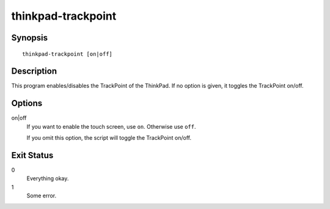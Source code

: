 ..  Copyright © 2015 Martin Ueding <dev@martin-ueding.de>
    Licensed under The GNU Public License Version 2 (or later)

###################
thinkpad-trackpoint
###################

.. only:: html

    enable/disable the TrackPoint

    :Author: Martin Ueding <dev@martin-ueding.de>
    :Manual section: 1

Synopsis
========

::

    thinkpad-trackpoint [on|off]

Description
===========

This program enables/disables the TrackPoint of the ThinkPad. If no option is
given, it toggles the TrackPoint on/off.

Options
=======

on|off
    If you want to enable the touch screen, use ``on``. Otherwise use ``off``.

    If you omit this option, the script will toggle the TrackPoint on/off.

Exit Status
===========

0
    Everything okay.
1
    Some error.
